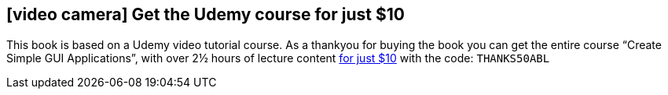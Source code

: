 <<<
 
{zwsp} +
{zwsp} +
{zwsp} +
{zwsp} +
{zwsp} +
{zwsp} +
{zwsp} +
{zwsp} +
  
[discrete]
== icon:video-camera[] Get the Udemy course for just $10

This book is based on a Udemy video tutorial course. As a thankyou for buying the 
book you can get the entire course “Create Simple GUI Applications”, with over 2½ hours of
lecture content https://www.udemy.com/create-simple-gui-applications-with-python-and-qt/?couponCode=THANKS50ABL[for just $10]
with the code: `THANKS50ABL`

<<<
